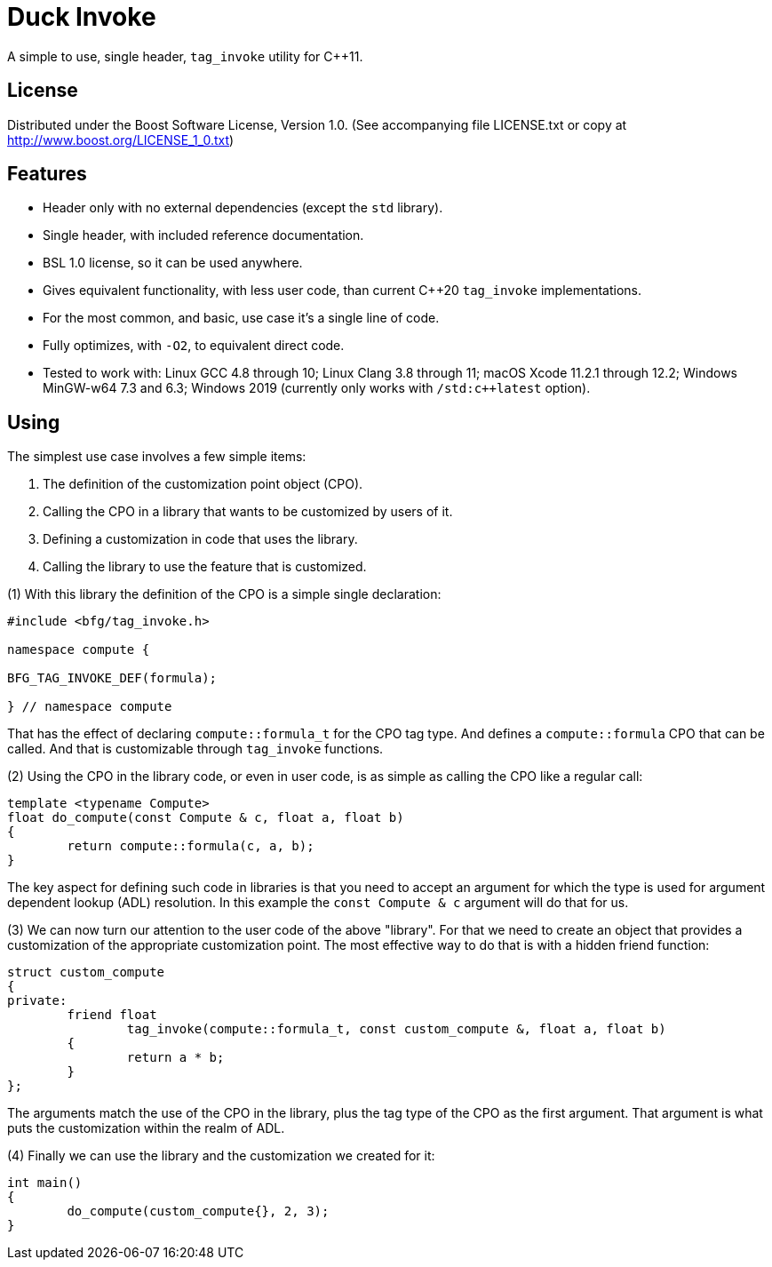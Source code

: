 = Duck Invoke

A simple to use, single header, `tag_invoke` utility for C++11.

== License

Distributed under the Boost Software License, Version 1.0. (See accompanying
file LICENSE.txt or copy at http://www.boost.org/LICENSE_1_0.txt)

== Features

* Header only with no external dependencies (except the `std` library).
* Single header, with included reference documentation.
* BSL 1.0 license, so it can be used anywhere.
* Gives equivalent functionality, with less user code, than current C++20
  `tag_invoke` implementations.
* For the most common, and basic, use case it's a single line of code.
* Fully optimizes, with `-O2`, to equivalent direct code.
* Tested to work with: Linux GCC 4.8 through 10; Linux Clang 3.8 through 11;
  macOS Xcode 11.2.1 through 12.2; Windows MinGW-w64 7.3 and 6.3;
  Windows 2019 (currently only works with `/std:c++latest` option).

== Using

The simplest use case involves a few simple items:

. The definition of the customization point object (CPO).
. Calling the CPO in a library that wants to be customized by users of it.
. Defining a customization in code that uses the library.
. Calling the library to use the feature that is customized.

(1) With this library the definition of the CPO is a simple single declaration:

[source,cpp]
----
#include <bfg/tag_invoke.h>

namespace compute {

BFG_TAG_INVOKE_DEF(formula);

} // namespace compute
----

That has the effect of declaring `compute::formula_t` for the CPO tag type.
And defines a `compute::formula` CPO that can be called. And that is
customizable through `tag_invoke` functions.

(2) Using the CPO in the library code, or even in user code, is as simple as
calling the CPO like a regular call:

[source,cpp]
----
template <typename Compute>
float do_compute(const Compute & c, float a, float b)
{
	return compute::formula(c, a, b);
}
----

The key aspect for defining such code in libraries is that you need to accept
an argument for which the type is used for argument dependent lookup (ADL)
resolution. In this example the `const Compute & c` argument will do that for
us.

(3) We can now turn our attention to the user code of the above "library". For
that we need to create an object that provides a customization of the
appropriate customization point. The most effective way to do that is with a
hidden friend function:

[source,cpp]
----
struct custom_compute
{
private:
	friend float
		tag_invoke(compute::formula_t, const custom_compute &, float a, float b)
	{
		return a * b;
	}
};
----

The arguments match the use of the CPO in the library, plus the tag type of
the CPO as the first argument. That argument is what puts the customization
within the realm of ADL.

(4) Finally we can use the library and the customization we created for it:

[source,cpp]
----
int main()
{
	do_compute(custom_compute{}, 2, 3);
}
----


